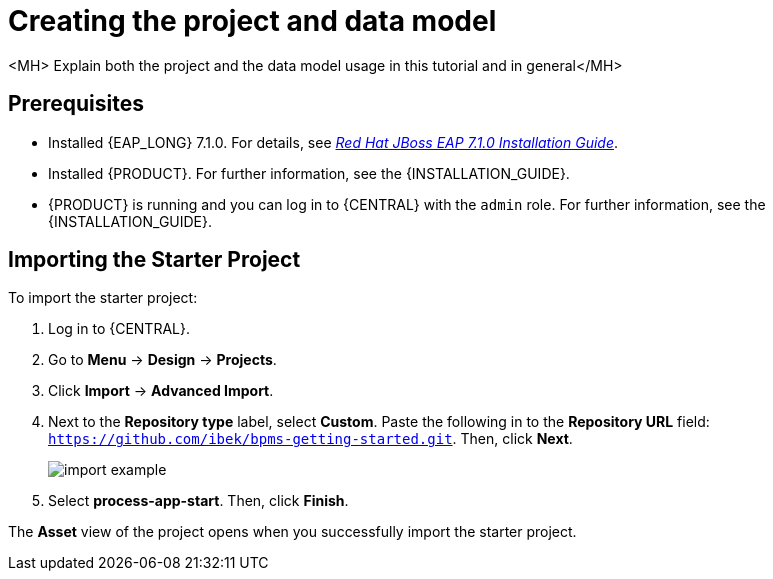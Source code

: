 [id='_importing_a_getting_started_business_project']
= Creating the project and data model

<MH> Explain both the project and the data model usage in this tutorial and in general</MH>

[float]
== Prerequisites

* Installed {EAP_LONG} 7.1.0. For details, see  https://access.redhat.com/documentation/en-us/red_hat_jboss_enterprise_application_platform/7.1/html-single/installation_guide/[_Red Hat JBoss EAP 7.1.0 Installation Guide_].
* Installed {PRODUCT}. For further information, see the {INSTALLATION_GUIDE}.
* {PRODUCT} is running and you can log in to {CENTRAL} with the `admin` role. For further information, see the {INSTALLATION_GUIDE}.

== Importing the Starter Project

To import the starter project:

. Log in to {CENTRAL}.
. Go to *Menu* -> *Design* -> *Projects*.
. Click *Import* -> *Advanced Import*.
. Next to the *Repository type* label, select *Custom*. Paste the following in to the *Repository URL* field: `https://github.com/ibek/bpms-getting-started.git`. Then, click *Next*.
+
image::import-example.png[]

. Select *process-app-start*. Then, click *Finish*.

The *Asset* view of the project opens when you successfully import the starter project.
